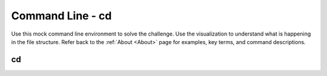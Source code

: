 .. This file is part of the OpenDSA eTextbook project. See
.. http://opendsa.org for more details.
.. Copyright (c) 2012-2020 by the OpenDSA Project Contributors, and
.. distributed under an MIT open source license.

.. avmetadata::
   :author: Ryan Buxton 
   :satisfies: Command Line Cd
   :topic: Tour

Command Line - cd
======================

Use this mock command line environment to solve the challenge.  Use the visualization to understand what is happening in the file structure. Refer back to the :ref:`About <About>` page for examples, key terms, and command descriptions.

cd
-----
.. avembed:: AV/Development/CommandLine/exercises/cdLong2/commandLineCdLong2.html pe 


